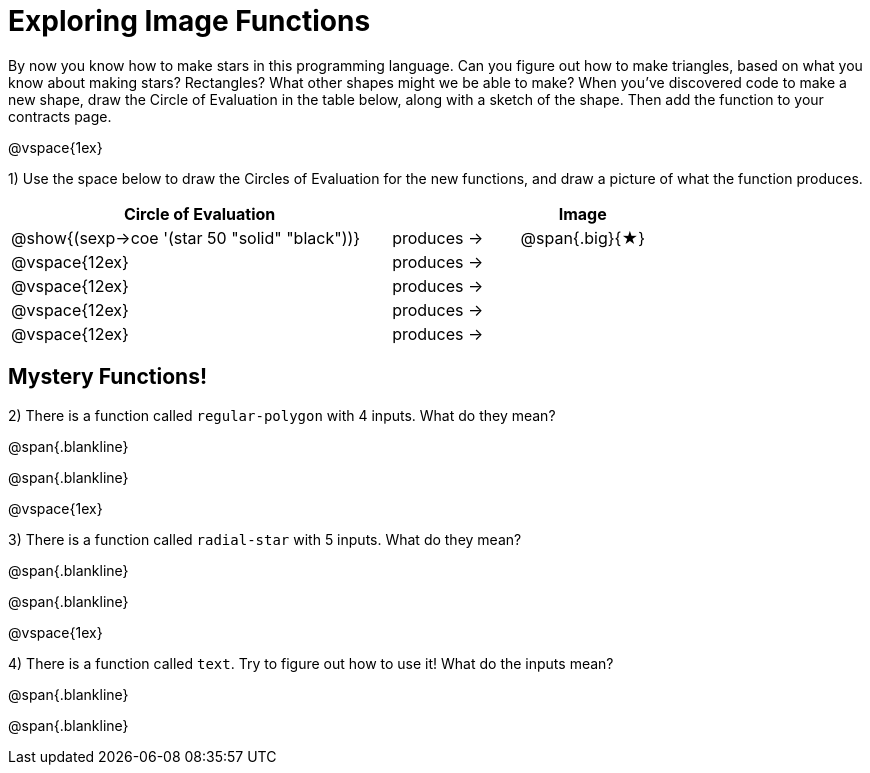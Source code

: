 = Exploring Image Functions

++++
<style>
.lesson-section-1 { border: 0px !important;	}
.big 			  { font-size: 60pt;		}
</style>
++++

By now you know how to make stars in this programming language. Can you figure out how to make triangles, based on what you know about making stars? Rectangles? What other shapes might we be able to make? When you've discovered code to make a new shape, draw the Circle of Evaluation in the table below, along with a sketch of the shape. Then add the function to your contracts page.

@vspace{1ex}

1) Use the space below to draw the Circles of Evaluation for the new functions, and draw a picture of what the function produces.

[cols="^.^24,^.^8,^.^8", options="header", stripes="none"]
|===
|Circle of Evaluation 							|				 | Image
|@show{(sexp->coe '(star 50 "solid" "black"))}	| produces &rarr;|@span{.big}{&#9733;}
|@vspace{12ex}									| produces &rarr;|
|@vspace{12ex}									| produces &rarr;|
|@vspace{12ex}									| produces &rarr;|
|@vspace{12ex}									| produces &rarr;|
|===

== Mystery Functions!

2) There is a function called `regular-polygon` with 4 inputs. What do they mean?

@span{.blankline}

@span{.blankline}

@vspace{1ex}

3) There is a function called `radial-star` with 5 inputs. What do they mean?

@span{.blankline}

@span{.blankline}

@vspace{1ex}

4) There is a function called `text`. Try to figure out how to use it! What do the inputs mean?

@span{.blankline}

@span{.blankline}